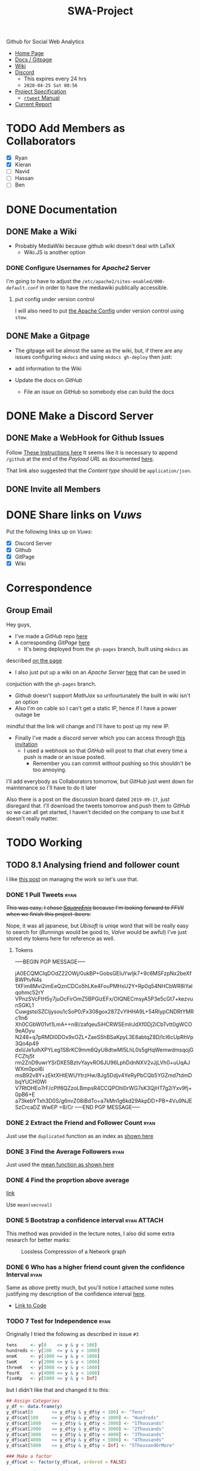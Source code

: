 #+TITLE: SWA-Project
#+HTML_HEAD_EXTRA: <link rel="stylesheet" type="text/css" href="./style.css">

#+BEGIN_HTML
<p> <img src="https://img.shields.io/badge/Chat-4%20Members-yellow" /> <img
src="https://img.shields.io/badge/Contributors-3%20Member-orange" /> <img src="https://img.shields.io/badge/Questions-7%20Completed-orange" /> </p>
#+END_HTML
#+begin_comment
See [[https://shields.io/][Shields io]]
#+end_comment

Github for Social Web Analytics

+ [[https://ryangreenup.github.io/SWA-Project/][Home Page]]
+ [[https://ryangreenup.github.io/SWA-Project/][Docs / Gitpage]]
+ [[http://121.210.19.69/DSWiki/index.php/Main_Page][Wiki]]
+ [[https://discord.gg/QW5YNc][Discord]]
  + This expires every 24 hrs
  + =2020-04-25 Sat 08:56=
+ [[file:docs/ProjectSpec_S1_2020_WSUSCC_GizemModerated.pdf][Project Specification]]
 + [[./docs/rtweet.pdf][=rtweet= Manual]]

+ [[file:report/report.pdf][Current Report]]

* TODO Add Members as Collaborators
+ [X] Ryan
+ [X] Kieran
+ [ ] Navid
+ [ ] Hassan
+ [ ] Ben

* DONE Documentation
** DONE Make a Wiki
+ Probably MediaWiki because github wiki doesn't deal with LaTeX
  + Wiki.JS is another option
*** DONE Configure Usernames for /Apache2/ Server
I'm going to have to adjust the =/etc/apache2/sites-enabled/000-default.conf= in
order to have the mediawiki publically accessible.
**** put config under version control
I will also need to put [[/etc/apache2/sites-enabled/000-default.conf][the Apache Config]] under version control using ~stow~.

** DONE Make a Gitpage
+ The gitpage will be almost the same as the wiki, but, if there are any issues
  configuring ~mkdocs~ and using ~mkdocs gh-deploy~ then just:

+ add information to the Wiki
+ Update the docs on /GitHub/
  + File an issue on /GitHub/ so somebody else can build the docs

* DONE Make a Discord Server
** DONE Make a WebHook for Github Issues
Follow [[https://gist.github.com/jagrosh/5b1761213e33fc5b54ec7f6379034a22][These Instructions here]]
It seems like it is necessary to append ~/github~ at the end of the /Payload
URL/ as documented [[https://support.discordapp.com/hc/en-us/articles/228383668][here]].

That link also suggested that the /Content type/ should be =application/json=.
** DONE Invite all Members
* DONE Share links on /Vuws/
Put the following links up on /Vuws/:
+ [X] Discord Server
+ [X] Github
+ [X] GitPage
+ [X] Wiki
* Correspondence
** Group Email
Hey guys,

+ I've made a /GitHub/ repo [[https://github.com/RyanGreenup/SWA-Project/blob/master/README.org][here]]
+ A corresponding /GitPage/ [[https://ryangreenup.github.io/SWA-Project/][here]]
  + It's being deployed from the =gh-pages= branch, built using =mkdocs= as
described [[https://ryangreenup.github.io/SWA-Project/documentation_methods.html][on the page]]
+ I also just put up a wiki on an /Apache Server/ [[http://121.210.19.69/DSWiki/index.php/Main_Page][here]] that can be used in
conjuction with the =gh-pages= branch.
  + /Github/ doesn't support /MathJax/ so unfourtunately the built in wiki isn't
    an option
  + Also I'm on cable so I can't get a static IP, hence if I have a power outage be
mindful that the link will change and I'll have to post up my new IP.
+ Finally I've made a discord server which you can access through [[https://discord.gg/NEYcDF][this invitation]]
  + I used a webhook so that /GitHub/ will post to that chat every time a push is
    made or an issue posted.
    + Remember you can commit without pushing so this shouldn't be too annoying.

I'll add everybody as Collaborators tomorrow, but /GitHub/ just went down for
maintenance so I'll have to do it later

Also there is a post on the discussion board dated =2019-09-17=, just disregard
that. I'll download the tweets tomorrow and push them to /GitHub/ so we can all
get started, I haven't decided on the company to use but it doesn't really matter.
* TODO Working
** TODO 8.1 Analysing friend and follower count
I like [[http://juanreyero.com/article/emacs/org-teams.html][this post]] on managing the work so let's use that.
*** DONE 1 Pull Tweets                                                        :ryan:
:LOGBOOK:
CLOCK: [2020-04-26 Sun 12:37]--[2020-04-26 Sun 15:30] =>  2:53
:END:
+This was easy, I chose /[[https://twitter.com/SquareEnix?ref_src=twsrc%5Egoogle%7Ctwcamp%5Eserp%7Ctwgr%5Eauthor][SquareEnix]]/ because I'm looking forward to /FFVII/ when
we finish this project :beers:+

Nope, it was all japanese, but /Ubisoft/ is uniqe word that will be really easy
to search for (/Bunnings/ would be good to, /Valve/ would be awful) I've just
stored my tokens here for reference as well.
**** Tokens
-----BEGIN PGP MESSAGE-----

jA0ECQMClqDOdZ22OWj/0ukBP+GobsGEIuYwIjk7+9c6MSFzpNx2beXfBWPtvN4s
1XFim8Mvi2imEeQznCDCo5hLKe4FouPMHsU2Y+Rp0q54NHCbWR8iYalqohmc52rY
VPnzSVcFtH5y7juOcFirOmZ5BPGizEFx/OIQNECmsyA5P3e5cGt7+kezvunSGKL1
CuwgstsiSZCIjysou1cSoP0/Fx308gox287ZvYlHHA9L+54RlypCNDRtYMRc1ln6
Xh0CGbW01vt1LmA++n8l/zafqeu5iHCRWSEmlrJdXf0Dj2iCbTvtt0gWCO9eAOyu
N248+q7pRMDl0DOx9xOZL+ZaeS5hBSaKpyL3E8abtqZ8D/IcI6cUpRhVp3Qo4p49
dxli/Je1ulhXPYLeg1S8rKC9mm6QyU8dtwMl5LhL0s5gHqWemwdmsqojGFCZhj5t
rm2ZnD9uwrYSrDXE5BztvYayvRO6JU96LphDdnNXV2vJjLVh0+uUqAJWXm0poi6i
msB92v8Y+zEktXHtEWUYtrzHw/8Jg5Ddjv4YeRyPbCQb5YGZmd7tdmDbqYUCH0WI
V7RtOHEo7rF/cPlf6QZzoLBmpsR4CCQPOhl0rWG7sK3QjHT7g2iYxv9fj+0pB6+E
a73kebYTxh3D0S/g6nvZ08iBdTo+a7kMn1g6kd29AkpDD+PB+4Vu9NJESzCrcaDZ
WwEP
=8/Cr
-----END PGP MESSAGE-----

*** DONE 2 Extract the Friend and Follower Count                              :ryan:
:LOGBOOK:
CLOCK: [2020-04-26 Sun 15:40]--[2020-04-26 Sun 16:52] =>  1:12
:END:
Just use the ~duplicated~ function as an index as [[file:scripts/811.R::Friend and Follower Count ----------------------------------------------------][shown here]]
*** DONE 3 Find the Average Followers                                         :ryan:
:LOGBOOK:
CLOCK: [2020-04-26 Sun 16:55]--[2020-04-26 Sun 17:02] =>  0:07
:END:
Just used the [[file:scripts/811.R::8.1.3 * Summary Statistics -----------------------------------------------------------][mean function as shown here]]
*** DONE 4 Find the proprtion above average
:PROPERTIES:
:ID:       92416748-f58a-4799-9f97-d08c3ee83840
:END:
:LOGBOOK:
CLOCK: [2020-04-26 Sun 17:02]--[2020-04-26 Sun 17:20] =>  0:18
:END:
[[file:scripts/811.R::8.1.4 * Above Average Followers ------------------------------------------------][link]]

Use ~mean(vec<val)~

*** DONE 5 Bootstrap a confidence interval                                    :ryan:ATTACH:
:PROPERTIES:
:ID:       93891e71-ef7c-4c20-a814-d3b44de9e5e3
:END:
:LOGBOOK:
CLOCK: [2020-04-27 Mon 14:17]--[2020-04-27 Mon 16:14] =>  1:57
CLOCK: [2020-04-27 Mon 07:51]--[2020-04-27 Mon 13:28] =>  5:37
CLOCK: [2020-04-26 Sun 19:27]--[2020-04-26 Sun 21:09] =>  1:42
CLOCK: [2020-04-26 Sun 17:22]--[2020-04-26 Sun 17:33] =>  0:11
:END:

This method was provided in the lecture notes, I also did some extra research for better marks:

#+NAME: squished
#+CAPTION: Lossless Compression of a Network graph
#+attr_html: :width 400px
#+attr_latex: :width 7cm
 [[./docs/media/slidesboot.png]]

*** DONE 6 Who has a higher friend count given the confidence Interval        :ryan:
:LOGBOOK:
CLOCK: [2020-04-27 Mon 19:17]--[2020-04-27 Mon 21:20] =>  2:03
CLOCK: [2020-04-27 Mon 16:31]--[2020-04-27 Mon 16:53] =>  0:22
:END:
Same as [[*5 Bootstrap a confidence interval][above]] pretty much, but you'll notice I attached some notes justifying my description of the confidence interval [[./docs/ConfIntNotes.pdf][here]].

+ [[file:scripts/811.R::8.1.6 High Friend Count Proportion -------------------------------------------][Link to Code]]

*** TODO 7 Test for Independence                                              :ryan:
:LOGBOOK:
CLOCK: [2020-04-28 Tue 12:31]
CLOCK: [2020-04-28 Tue 07:30]--[2020-04-28 Tue 08:30] =>  1:00
CLOCK: [2020-04-27 Mon 21:22]--[2020-04-27 Mon 22:39] =>  1:17
:END:

Originally I tried the following as described in issue =#3=
#+begin_src R
tens     <- y[0    <= y & y < 100]
hundreds <- y[100  <= y & y < 1000]
oneK     <- y[1000 <= y & y < 1000]
twoK     <- y[2000 <= y & y < 1000]
threeK   <- y[3000 <= y & y < 1000]
fourK    <- y[4000 <= y & y < 1000]
fiveKp   <- y[5000 <= y & y < Inf]
#+end_src

but I didn't like that and changed it to this:

#+begin_src R
## Assign Categories
y_df <- data.frame(y)
y_df$cat[0       <= y_df$y & y_df$y < 100] <- "Tens"
y_df$cat[100     <= y_df$y & y_df$y < 1000] <- "Hundreds"
y_df$cat[1000    <= y_df$y & y_df$y < 2000] <- "1Thousands"
y_df$cat[2000    <= y_df$y & y_df$y < 3000] <- "2Thousands"
y_df$cat[3000    <= y_df$y & y_df$y < 4000] <- "3Thousands"
y_df$cat[4000    <= y_df$y & y_df$y < 5000] <- "4Thousands"
y_df$cat[5000    <= y_df$y & y_df$y < Inf] <- "5ThousandOrMore"

### Make a factor
y_df$cat <- factor(y_df$cat, ordered = FALSE)

### Determine Frequencies
y_freq <- table(y_df$cat) %>% as.matrix()
#+end_src


*** TODO
** TODO 8.2 Finding Themes
*** 8 Find unique users with above average friend counts                      :Kieran:
** TODO 8.3 Building Networks

